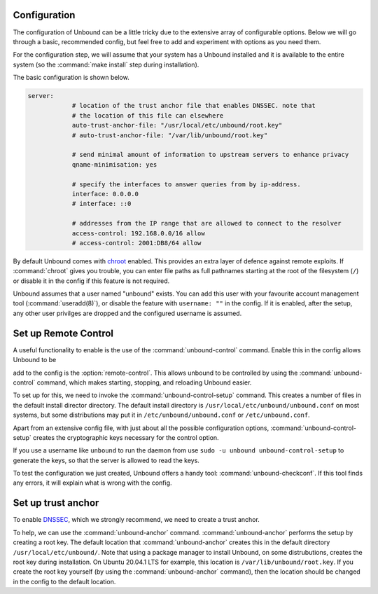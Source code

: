 Configuration
-------------

The configuration of Unbound can be a little tricky due to the extensive array of configurable options. Below we will go through a basic, recommended config, but feel free to add and experiment with options as you need them.

For the configuration step, we will assume that your system has a Unbound installed and it is available to the entire system (so the :command:`make install` step during installation). 

The basic configuration is shown below. 

.. code:: bash

    server:
                # location of the trust anchor file that enables DNSSEC. note that
                # the location of this file can elsewhere
                auto-trust-anchor-file: "/usr/local/etc/unbound/root.key"
                # auto-trust-anchor-file: "/var/lib/unbound/root.key"

                # send minimal amount of information to upstream servers to enhance privacy
                qname-minimisation: yes

                # specify the interfaces to answer queries from by ip-address.
                interface: 0.0.0.0
                # interface: ::0
                
                # addresses from the IP range that are allowed to connect to the resolver
                access-control: 192.168.0.0/16 allow
                # access-control: 2001:DB8/64 allow

By default Unbound comes with `chroot <https://wiki.archlinux.org/title/chroot>`_ enabled. This provides an extra layer of defence against remote exploits. If :command:`chroot` gives you trouble, you can enter file paths as full pathnames starting at the root of the filesystem (``/``) or disable it in the config if this feature is not required.

.. code::bash

	# disable chroot
	chroot: ""


Unbound assumes that a user named "unbound" exists. You can add this user with your favourite account management tool (:command:`useradd(8)`), or disable the feature with ``username: ""`` in the config. If it is enabled, after the setup, any other user privilges are dropped and the configured username is assumed.


Set up Remote Control
---------------------

A useful functionality to enable is the use of the :command:`unbound-control` command. Enable this in the config allows Unbound to be 


add to the config is the :option:`remote-control`. This allows unbound to be controlled by using the :command:`unbound-control` command, which makes starting, stopping, and reloading Unbound easier.

.. code::bash

    remote-control:
                # enable remote-control
                control-enable: yes

To set up for this, we need to invoke the :command:`unbound-control-setup` command. This creates a number of files in the default install director directory. The default install directory is ``/usr/local/etc/unbound/unbound.conf`` on most systems, but some distributions may put it in ``/etc/unbound/unbound.conf`` or ``/etc/unbound.conf``.

Apart from an extensive config file, with just about all the possible configuration options, :command:`unbound-control-setup` creates the cryptographic keys necessary for the control option. 

.. code::bash

    sudo unbound-control-setup

If you use a username like ``unbound`` to run the daemon from use ``sudo -u unbound unbound-control-setup`` to generate the keys, so that the server is allowed to read the keys.

To test the configuration we just created, Unbound offers a handy tool: :command:`unbound-checkconf`. If this tool finds any errors, it will explain what is wrong with the config.


Set up trust anchor
-------------------

To enable `DNSSEC <https://en.wikipedia.org/wiki/Domain_Name_System_Security_Extensions>`_, which we strongly recommend, we need to create a trust anchor.

To help, we can use the :command:`unbound-anchor` command. :command:`unbound-anchor` performs the setup by creating a root key. The default location that :command:`unbound-anchor` creates this in the default directory ``/usr/local/etc/unbound/``. Note that using a package manager to install Unbound, on some distrubutions, creates the root key during installation. On Ubuntu 20.04.1 LTS for example, this location is ``/var/lib/unbound/root.key``. If you create the root key yourself (by using the :command:`unbound-anchor` command), then the location should be changed in the config to the default location.

.. code::bash

	# enable DNSSEC
	auto-trust-anchor-file: "/var/lib/unbound/root.key"



.. @TODO Write ACL's -> access-control





